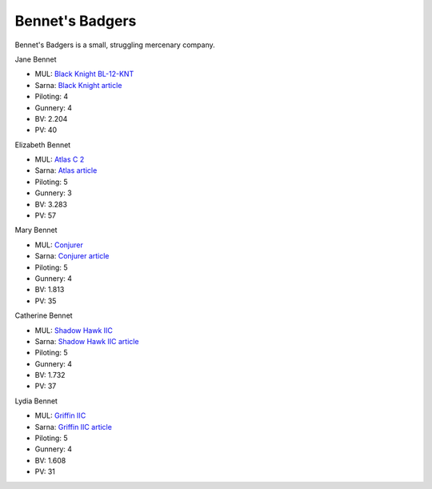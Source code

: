 Bennet's Badgers
------------------------------------

Bennet's Badgers is a small, struggling mercenary company.

Jane Bennet

.. image:: ../img/BlackKnight.webp
  :width: 45%
  :alt: Black Knight BattleMech
  :align: center

* MUL: `Black Knight BL-12-KNT <http://masterunitlist.info/Unit/Details/356/black-knight-bl-12-knt>`_
* Sarna: `Black Knight article <https://www.sarna.net/wiki/Black_Knight>`_
* Piloting: 4
* Gunnery: 4
* BV: 2.204
* PV: 40

Elizabeth Bennet

.. image:: ../img/Atlas.webp
  :width: 45%
  :alt: Atlas BattleMech
  :align: center

* MUL: `Atlas C 2 <http://masterunitlist.info/Unit/Details/8431/atlas-c-2>`_
* Sarna: `Atlas article <https://www.sarna.net/wiki/Atlas>`_
* Piloting: 5
* Gunnery: 3
* BV: 3.283
* PV: 57

Mary Bennet

.. image:: ../img/WolverineIIC.webp
  :width: 45%
  :alt: Conjurer BattleMech
  :align: center

* MUL: `Conjurer <https://masterunitlist.info/Unit/Details/1473/hellhound-conjurer>`_
* Sarna: `Conjurer article <https://www.sarna.net/wiki/Conjurer_(Hellhound)>`_
* Piloting: 5
* Gunnery: 4
* BV: 1.813
* PV: 35

Catherine Bennet

.. image:: ../img/ShadowHawkIIC.webp
  :width: 45%
  :alt: Shadow Hawk IIC BattleMech
  :align: center

* MUL: `Shadow Hawk IIC <https://masterunitlist.info/Unit/Details/2911/shadow-hawk-iic>`_
* Sarna: `Shadow Hawk IIC article <https://www.sarna.net/wiki/Shadow_Hawk_IIC>`_
* Piloting: 5
* Gunnery: 4
* BV: 1.732
* PV: 37

Lydia Bennet

.. image:: ../img/GriffinIIC.webp
  :width: 45%
  :alt: Griffin IIC BattleMech
  :align: center

* MUL: `Griffin IIC <https://masterunitlist.info/Unit/Details/1310/griffin-iic>`_
* Sarna: `Griffin IIC article <https://www.sarna.net/wiki/Griffin_IIC>`_
* Piloting: 5
* Gunnery: 4
* BV: 1.608
* PV: 31

